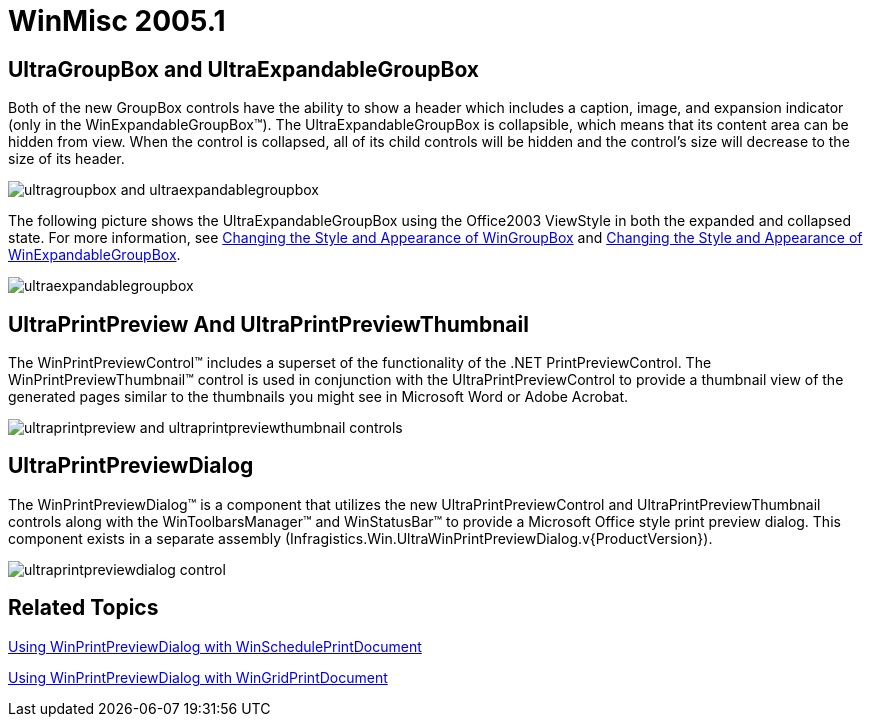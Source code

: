 ﻿////

|metadata|
{
    "name": "winmisc-whats-new-2005-1",
    "controlName": [],
    "tags": [],
    "guid": "{C7613E12-5C65-4759-B2B6-48DC466E5B46}",  
    "buildFlags": [],
    "createdOn": "0001-01-01T00:00:00Z"
}
|metadata|
////

= WinMisc 2005.1

== UltraGroupBox and UltraExpandableGroupBox

Both of the new GroupBox controls have the ability to show a header which includes a caption, image, and expansion indicator (only in the WinExpandableGroupBox™). The UltraExpandableGroupBox is collapsible, which means that its content area can be hidden from view. When the control is collapsed, all of its child controls will be hidden and the control's size will decrease to the size of its header.

image::images/Whats_New_UltraWinMisc_2005_1_01.png[ultragroupbox and ultraexpandablegroupbox]

The following picture shows the UltraExpandableGroupBox using the Office2003 ViewStyle in both the expanded and collapsed state. For more information, see link:wngroupbox-changing-the-style-and-appearance-of-wingroupbox.html[Changing the Style and Appearance of WinGroupBox] and link:winexpandablegroupbox-changing-the-style-and-appearance-of-winexpandablegroupbox.html[Changing the Style and Appearance of WinExpandableGroupBox].

image::images/Whats_New_UltraWinMisc_2005_1_02.png[ultraexpandablegroupbox]

== UltraPrintPreview And UltraPrintPreviewThumbnail

The WinPrintPreviewControl™ includes a superset of the functionality of the .NET PrintPreviewControl. The WinPrintPreviewThumbnail™ control is used in conjunction with the UltraPrintPreviewControl to provide a thumbnail view of the generated pages similar to the thumbnails you might see in Microsoft Word or Adobe Acrobat.

image::images/Whats_New_UltraWinMisc_2005_1_03.png[ultraprintpreview and ultraprintpreviewthumbnail controls]

== UltraPrintPreviewDialog

The WinPrintPreviewDialog™ is a component that utilizes the new UltraPrintPreviewControl and UltraPrintPreviewThumbnail controls along with the WinToolbarsManager™ and WinStatusBar™ to provide a Microsoft Office style print preview dialog. This component exists in a separate assembly (Infragistics.Win.UltraWinPrintPreviewDialog.v{ProductVersion}).

image::images/Whats_New_UltraWinMisc_2005_1_04.png[ultraprintpreviewdialog control]

== Related Topics

link:winprintpreviewdialog-winscheduleprintdocument-using-winprintpreviewdialog-with-winscheduleprintdocument.html[Using WinPrintPreviewDialog with WinSchedulePrintDocument]

link:winprintpreviewdialog-wingridprintdocument-using-winprintpreviewdialog-with-wingridprintdocument.html[Using WinPrintPreviewDialog with WinGridPrintDocument]